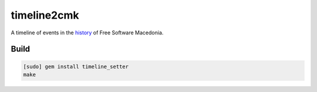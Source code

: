 timeline2cmk
============

A timeline of events in the `history <https://wiki.spodeli.org/Важни_настани_за_слободниот_софтвер_во_Република_Македонија>`_ of Free Software Macedonia.

Build
-----

.. code:: makefile

    [sudo] gem install timeline_setter
    make


